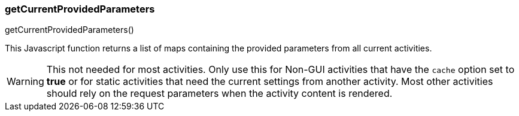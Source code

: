 

=== getCurrentProvidedParameters

.getCurrentProvidedParameters()

This Javascript function returns a list of maps containing the provided parameters from all
current activities.

WARNING: This not needed for most activities.  Only use this for Non-GUI activities that have
         the `cache` option set to *true* or for static activities that need the current
         settings from another activity.
         Most other activities should rely on the request parameters when the activity
         content is rendered.






